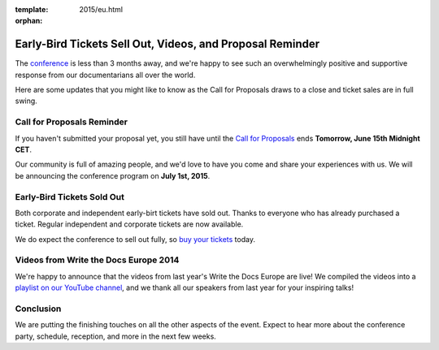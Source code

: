 :template: 2015/eu.html
:orphan:

Early-Bird Tickets Sell Out, Videos, and Proposal Reminder
==========================================================

The `conference <http://www.writethedocs.org/conf/eu/2015/>`__ is less
than 3 months away, and we're happy to see such an overwhelmingly
positive and supportive response from our documentarians all over the
world.

Here are some updates that you might like to know as the Call for
Proposals draws to a close and ticket sales are in full swing.

Call for Proposals Reminder
---------------------------

If you haven't submitted your proposal yet, you still have until the
`Call for Proposals <http://www.writethedocs.org/conf/eu/2015/cfp/>`__
ends **Tomorrow, June 15th Midnight CET**.

Our community is full of amazing people, and we'd love to have you come
and share your experiences with us. We will be announcing the conference
program on **July 1st, 2015**.

Early-Bird Tickets Sold Out
---------------------------

Both corporate and independent early-birt tickets have sold out. Thanks
to everyone who has already purchased a ticket. Regular independent and
corporate tickets are now available.

We do expect the conference to sell out fully, so `buy your
tickets <https://ti.to/writethedocs/write-the-docs-eu-2015/>`__ today.

Videos from Write the Docs Europe 2014
--------------------------------------

We're happy to announce that the videos from last year's Write the Docs
Europe are live! We compiled the videos into a `playlist on our YouTube
channel <https://www.youtube.com/playlist?list=PLZAeFn6dfHpnHBLE4qEUwg1LjhDZEvC2A>`__,
and we thank all our speakers from last year for your inspiring talks!

Conclusion
----------

We are putting the finishing touches on all the other aspects of the
event. Expect to hear more about the conference party, schedule,
reception, and more in the next few weeks.
